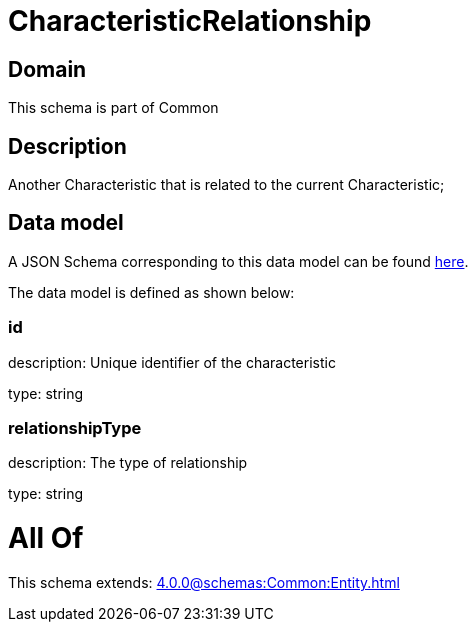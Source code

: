 = CharacteristicRelationship

[#domain]
== Domain

This schema is part of Common

[#description]
== Description

Another Characteristic that is related to the current Characteristic;


[#data_model]
== Data model

A JSON Schema corresponding to this data model can be found https://tmforum.org[here].

The data model is defined as shown below:


=== id
description: Unique identifier of the characteristic

type: string


=== relationshipType
description: The type of relationship

type: string


= All Of 
This schema extends: xref:4.0.0@schemas:Common:Entity.adoc[]
